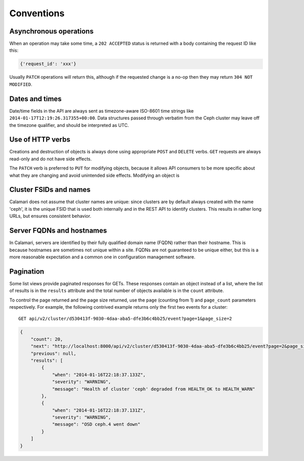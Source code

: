 
Conventions
===========

Asynchronous operations
-----------------------

When an operation may take some time, a ``202 ACCEPTED`` status is returned with a body containing
the request ID like this:

.. code-block:: json

    {'request_id': 'xxx'}

Usually ``PATCH`` operations will return this, although if the requested change is a no-op then
they may return ``304 NOT MODIFIED``.

Dates and times
---------------

Date/time fields in the API are always sent as timezone-aware ISO-8601 time strings
like ``2014-01-17T12:19:26.317355+00:00``.  Data structures passed through verbatim
from the Ceph cluster may leave off the timezone qualifier, and should be interpreted
as UTC.


Use of HTTP verbs
-----------------

Creations and destruction of objects is always done using appropriate ``POST`` and ``DELETE``
verbs.  ``GET`` requests are always read-only and do not have side effects.

The ``PATCH`` verb is preferred to ``PUT`` for modifying objects, because it allows API consumers to
be more specific about what they are changing and avoid unintended side effects.  Modifying an
object is

Cluster FSIDs and names
-----------------------

Calamari does not assume that cluster names are unique: since clusters are by default
always created with the name 'ceph', it is the unique FSID that is used both internally
and in the REST API to identify clusters.  This results in rather long URLs, but ensures
consistent behavior.

Server FQDNs and hostnames
--------------------------

In Calamari, servers are identified by their fully qualified domain name (FQDN) rather than
their hostname.  This is because hostnames are sometimes not unique within a site.  FQDNs are
not guaranteed to be unique either, but this is a more reasonable expectation and a common
one in configuration management software.

Pagination
----------

Some list views provide paginated responses for GETs.  These responses contain an object instead
of a list, where the list of results is in the ``results`` attribute and the total number of
objects available is in the ``count`` attribute.

To control the page returned and the page size returned, use the ``page`` (counting from 1) and
``page_count`` parameters respectively.  For example, the following contrived example returns
only the first two events for a cluster:

::

    GET api/v2/cluster/d530413f-9030-4daa-aba5-dfe3b6c4bb25/event?page=1&page_size=2

.. code-block:: json

    {
        "count": 20,
        "next": "http://localhost:8000/api/v2/cluster/d530413f-9030-4daa-aba5-dfe3b6c4bb25/event?page=2&page_size=2",
        "previous": null,
        "results": [
            {
                "when": "2014-01-16T22:18:37.133Z",
                "severity": "WARNING",
                "message": "Health of cluster 'ceph' degraded from HEALTH_OK to HEALTH_WARN"
            },
            {
                "when": "2014-01-16T22:18:37.131Z",
                "severity": "WARNING",
                "message": "OSD ceph.4 went down"
            }
        ]
    }